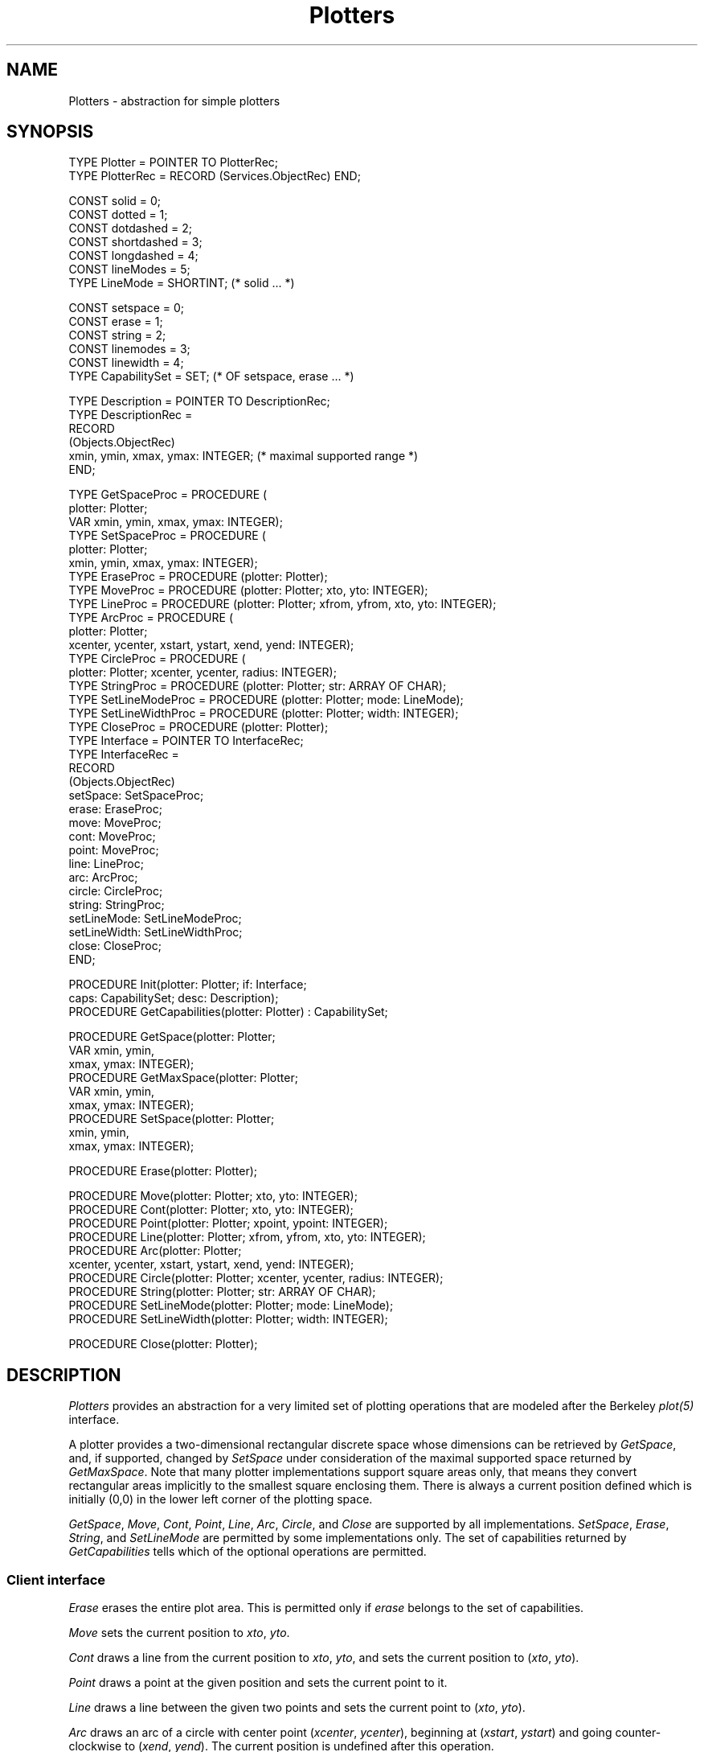 .\" ---------------------------------------------------------------------------
.\" Ulm's Oberon System Documentation
.\" Copyright (C) 1989-2005 by University of Ulm, SAI, D-89069 Ulm, Germany
.\" ---------------------------------------------------------------------------
.\"    Permission is granted to make and distribute verbatim copies of this
.\" manual provided the copyright notice and this permission notice are
.\" preserved on all copies.
.\" 
.\"    Permission is granted to copy and distribute modified versions of
.\" this manual under the conditions for verbatim copying, provided also
.\" that the sections entitled "GNU General Public License" and "Protect
.\" Your Freedom--Fight `Look And Feel'" are included exactly as in the
.\" original, and provided that the entire resulting derived work is
.\" distributed under the terms of a permission notice identical to this
.\" one.
.\" 
.\"    Permission is granted to copy and distribute translations of this
.\" manual into another language, under the above conditions for modified
.\" versions, except that the sections entitled "GNU General Public
.\" License" and "Protect Your Freedom--Fight `Look And Feel'", and this
.\" permission notice, may be included in translations approved by the Free
.\" Software Foundation instead of in the original English.
.\" ---------------------------------------------------------------------------
.de Pg
.nf
.ie t \{\
.	sp 0.3v
.	ps 9
.	ft CW
.\}
.el .sp 1v
..
.de Pe
.ie t \{\
.	ps
.	ft P
.	sp 0.3v
.\}
.el .sp 1v
.fi
..
'\"----------------------------------------------------------------------------
.de Tb
.br
.nr Tw \w'\\$1MMM'
.in +\\n(Twu
..
.de Te
.in -\\n(Twu
..
.de Tp
.br
.ne 2v
.in -\\n(Twu
\fI\\$1\fP
.br
.in +\\n(Twu
.sp -1
..
'\"----------------------------------------------------------------------------
'\" Is [prefix]
'\" Ic capability
'\" If procname params [rtype]
'\" Ef
'\"----------------------------------------------------------------------------
.de Is
.br
.ie \\n(.$=1 .ds iS \\$1
.el .ds iS "
.nr I1 5
.nr I2 5
.in +\\n(I1
..
.de Ic
.sp .3
.in -\\n(I1
.nr I1 5
.nr I2 2
.in +\\n(I1
.ti -\\n(I1
If
\.I \\$1
\.B IN
\.IR caps :
.br
..
.de If
.ne 3v
.sp 0.3
.ti -\\n(I2
.ie \\n(.$=3 \fI\\$1\fP: \fBPROCEDURE\fP(\\*(iS\\$2) : \\$3;
.el \fI\\$1\fP: \fBPROCEDURE\fP(\\*(iS\\$2);
.br
..
.de Ef
.in -\\n(I1
.sp 0.3
..
'\"----------------------------------------------------------------------------
'\"	Strings - made in Ulm (tm 8/87)
'\"
'\"				troff or new nroff
'ds A \(:A
'ds O \(:O
'ds U \(:U
'ds a \(:a
'ds o \(:o
'ds u \(:u
'ds s \(ss
'\"
'\"     international character support
.ds ' \h'\w'e'u*4/10'\z\(aa\h'-\w'e'u*4/10'
.ds ` \h'\w'e'u*4/10'\z\(ga\h'-\w'e'u*4/10'
.ds : \v'-0.6m'\h'(1u-(\\n(.fu%2u))*0.13m+0.06m'\z.\h'0.2m'\z.\h'-((1u-(\\n(.fu%2u))*0.13m+0.26m)'\v'0.6m'
.ds ^ \\k:\h'-\\n(.fu+1u/2u*2u+\\n(.fu-1u*0.13m+0.06m'\z^\h'|\\n:u'
.ds ~ \\k:\h'-\\n(.fu+1u/2u*2u+\\n(.fu-1u*0.13m+0.06m'\z~\h'|\\n:u'
.ds C \\k:\\h'+\\w'e'u/4u'\\v'-0.6m'\\s6v\\s0\\v'0.6m'\\h'|\\n:u'
.ds v \\k:\(ah\\h'|\\n:u'
.ds , \\k:\\h'\\w'c'u*0.4u'\\z,\\h'|\\n:u'
'\"----------------------------------------------------------------------------
.ie t .ds St "\v'.3m'\s+2*\s-2\v'-.3m'
.el .ds St *
.de cC
.IP "\fB\\$1\fP"
..
'\"----------------------------------------------------------------------------
.de Op
.TP
.SM
.ie \\n(.$=2 .BI (+|\-)\\$1 " \\$2"
.el .B (+|\-)\\$1
..
.de Mo
.TP
.SM
.BI \\$1 " \\$2"
..
'\"----------------------------------------------------------------------------
.TH Plotters 3 "Last change: 11 April 2005" "Release 0.5" "Ulm's Oberon System"
.SH NAME
Plotters \- abstraction for simple plotters
.SH SYNOPSIS
.Pg
TYPE Plotter = POINTER TO PlotterRec;
TYPE PlotterRec = RECORD (Services.ObjectRec) END;
.sp 0.7
CONST solid = 0;
CONST dotted = 1;
CONST dotdashed = 2;
CONST shortdashed = 3;
CONST longdashed = 4;
CONST lineModes = 5;
TYPE LineMode = SHORTINT; (* solid ... *)
.sp 0.7
CONST setspace = 0;
CONST erase = 1;
CONST string = 2;
CONST linemodes = 3;
CONST linewidth = 4;
TYPE CapabilitySet = SET; (* OF setspace, erase ... *)
.sp 0.7
TYPE Description = POINTER TO DescriptionRec;
TYPE DescriptionRec =
      RECORD
         (Objects.ObjectRec)
         xmin, ymin, xmax, ymax: INTEGER; (* maximal supported range *)
      END;
.sp 0.7
TYPE GetSpaceProc = PROCEDURE (
      plotter: Plotter;
      VAR xmin, ymin, xmax, ymax: INTEGER);
TYPE SetSpaceProc = PROCEDURE (
      plotter: Plotter;
      xmin, ymin, xmax, ymax: INTEGER);
TYPE EraseProc = PROCEDURE (plotter: Plotter);
TYPE MoveProc = PROCEDURE (plotter: Plotter; xto, yto: INTEGER);
TYPE LineProc = PROCEDURE (plotter: Plotter; xfrom, yfrom, xto, yto: INTEGER);
TYPE ArcProc = PROCEDURE (
      plotter: Plotter;
      xcenter, ycenter, xstart, ystart, xend, yend: INTEGER);
TYPE CircleProc = PROCEDURE (
      plotter: Plotter; xcenter, ycenter, radius: INTEGER);
TYPE StringProc = PROCEDURE (plotter: Plotter; str: ARRAY OF CHAR);
TYPE SetLineModeProc = PROCEDURE (plotter: Plotter; mode: LineMode);
TYPE SetLineWidthProc = PROCEDURE (plotter: Plotter; width: INTEGER);
TYPE CloseProc = PROCEDURE (plotter: Plotter);
TYPE Interface = POINTER TO InterfaceRec;
TYPE InterfaceRec =
      RECORD
         (Objects.ObjectRec)
         setSpace: SetSpaceProc;
         erase: EraseProc;
         move: MoveProc;
         cont: MoveProc;
         point: MoveProc;
         line: LineProc;
         arc: ArcProc;
         circle: CircleProc;
         string: StringProc;
         setLineMode: SetLineModeProc;
         setLineWidth: SetLineWidthProc;
         close: CloseProc;
      END;
.sp 0.7
PROCEDURE Init(plotter: Plotter; if: Interface;
               caps: CapabilitySet; desc: Description);
PROCEDURE GetCapabilities(plotter: Plotter) : CapabilitySet;
.sp 0.7
PROCEDURE GetSpace(plotter: Plotter;
                   VAR xmin, ymin,
                   xmax, ymax: INTEGER);
PROCEDURE GetMaxSpace(plotter: Plotter;
                      VAR xmin, ymin,
                      xmax, ymax: INTEGER);
PROCEDURE SetSpace(plotter: Plotter;
                   xmin, ymin,
                   xmax, ymax: INTEGER);
.sp 0.7
PROCEDURE Erase(plotter: Plotter);
.sp 0.7
PROCEDURE Move(plotter: Plotter; xto, yto: INTEGER);
PROCEDURE Cont(plotter: Plotter; xto, yto: INTEGER);
PROCEDURE Point(plotter: Plotter; xpoint, ypoint: INTEGER);
PROCEDURE Line(plotter: Plotter; xfrom, yfrom, xto, yto: INTEGER);
PROCEDURE Arc(plotter: Plotter;
              xcenter, ycenter, xstart, ystart, xend, yend: INTEGER);
PROCEDURE Circle(plotter: Plotter; xcenter, ycenter, radius: INTEGER);
PROCEDURE String(plotter: Plotter; str: ARRAY OF CHAR);
PROCEDURE SetLineMode(plotter: Plotter; mode: LineMode);
PROCEDURE SetLineWidth(plotter: Plotter; width: INTEGER);
.sp 0.7
PROCEDURE Close(plotter: Plotter);
.Pe
.SH DESCRIPTION
.I Plotters
provides an abstraction for a very limited set of plotting operations
that are modeled after the Berkeley \fIplot(5)\fP interface.
.LP
A plotter provides a two-dimensional rectangular discrete space whose
dimensions can be retrieved by \fIGetSpace\fP, and, if supported,
changed by \fISetSpace\fP under consideration of the maximal supported
space returned by \fIGetMaxSpace\fP. Note that many plotter implementations
support square areas only, that means they convert rectangular areas
implicitly to the smallest square enclosing them. There is always
a current position defined which is initially (0,0)
in the lower left corner of the plotting space.
.LP
\fIGetSpace\fP, \fIMove\fP, \fICont\fP, \fIPoint\fP, \fILine\fP,
\fIArc\fP, \fICircle\fP, and \fIClose\fP are supported by all implementations.
\fISetSpace\fP, \fIErase\fP, \fIString\fP, and \fISetLineMode\fP are
permitted by some implementations only.  The set of capabilities returned
by \fIGetCapabilities\fP tells which of the optional operations are permitted.
.SS "Client interface"
.I Erase
erases the entire plot area. This is permitted only if \fIerase\fP
belongs to the set of capabilities.
.LP
.I Move
sets the current position to \fIxto\fP, \fIyto\fP.
.LP
.I Cont
draws a line from the current position to \fIxto\fP, \fIyto\fP,
and sets the current position to (\fIxto\fP, \fIyto\fP).
.LP
.I Point
draws a point at the given position and sets the current point to it.
.LP
.I Line
draws a line between the given two points and sets the current point
to (\fIxto\fP, \fIyto\fP).
.LP
.I Arc
draws an arc of a circle with center point (\fIxcenter\fP, \fIycenter\fP),
beginning at (\fIxstart\fP, \fIystart\fP) and going counter-clockwise
to (\fIxend\fP, \fIyend\fP). The current position is undefined after
this operation.
.LP
.I Circle
draws a circle with the given center point and radius. The current
position is undefined after this operation.
.LP
.I String
puts a text string at the current position. The string must not
include newlines. This is permitted only if \fIstring\fP is in
the set of capabilities.
.LP
.I SetLineMode
allows to set the line mode to \fIsolid\fP, \fIdotted\fP,
\fIdotdashed\fP, \fIshortdashed\fP, or \fIlongdashed\fP.
This is permitted only if \fIlinemodes\fP is in the set of
capabilities.
.LP
.I SetLineWidth
changes the line width to \fIwidth\fP. This is permitted only
if \fIlinewidth\fP is in the set of capabilities.
.LP
.I Close
allows to finalize a plot. No operation on the plotter is allowed
afterwards. This operation is implicitly invoked in case of a
termination event (see \fIResources(3)\fP).
.SS "Implementation interface"
.I Init
allows to connect a plotter object with an implementation.
The interface procedures should follow the specifications above
and must be defined if the corresponding capabilities are provided
in \fIcaps\fP. The only exception is \fIclose\fP which can be
set to \fBNIL\fP if it is not needed. \fIdesc\fP contains the
maximal supported rectangular area which is returned by
\fIGetMaxSpace\fP. This is also implicitly the initial plot area.
If the implementation prefers another default area, \fISetSpace\fP
should be called immediately after \fIInit\fP.
.SH DIAGNOSTICS
.I Plotters
does not generate any error events on its own. The invocation
of unsupported operations is caught by assertions. Likewise,
\fIInit\fP performs some sanity checks on the given interface.
.SH "SEE ALSO"
.Tb TurtleGraphics(3)
.Tp Plot5Streams(3)
traditional implementations that generates streams with
plot instructions in the traditional Berkeley format
.Tp TurtleGraphics(3)
simple turtle graphics which is based upon this module
.Tp XPlotters(3)
displays the plot on an X server.
.Te
.\" ---------------------------------------------------------------------------
.\" $Id: Plotters.3,v 1.2 2005/04/11 08:23:05 borchert Exp $
.\" ---------------------------------------------------------------------------
.\" $Log: Plotters.3,v $
.\" Revision 1.2  2005/04/11 08:23:05  borchert
.\" SetLineWidth added
.\"
.\" Revision 1.1  2004/04/08 10:12:33  borchert
.\" Initial revision
.\"
.\" ---------------------------------------------------------------------------
